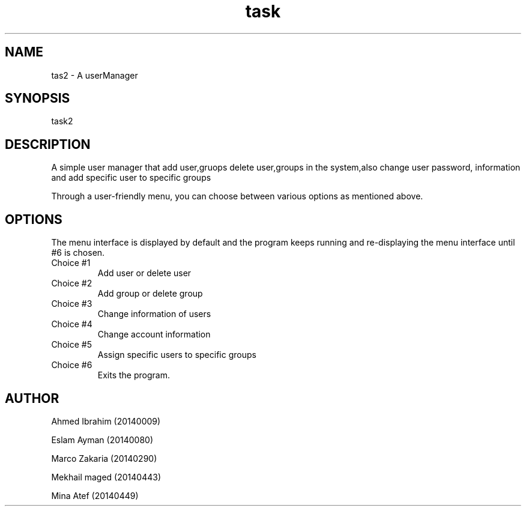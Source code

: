 ./* This is the manual page of the task2(aka user manager.)
.TH task 2 "OS I - FCIH - 2016" "V1.0" "task2 manual page"

.SH NAME
tas2 - A userManager

.SH SYNOPSIS
task2

.SH DESCRIPTION
A simple user manager that add user,gruops delete user,groups in the system,also change user password, information and
add specific user to specific  groups

Through a user-friendly menu, you can choose between various options as mentioned above.

.SH OPTIONS
The menu interface is displayed by default and the program keeps running and re-displaying the menu interface until #6 is chosen.
 
.IP "Choice #1"
Add user or delete user
.IP "Choice #2"
Add group or delete group
.IP "Choice #3"
Change information of users
.IP "Choice #4"
Change account information
.IP "Choice #5"
Assign specific users to specific groups
.IP "Choice #6"
Exits the program.

.SH AUTHOR

Ahmed Ibrahim (20140009)

Eslam Ayman (20140080)

Marco Zakaria (20140290)

Mekhail maged (20140443)

Mina Atef (20140449)


